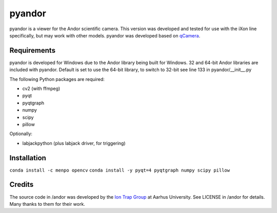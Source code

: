 pyandor
=======

pyandor is a viewer for the Andor scientific camera. This version was developed and tested for use with the
iXon line specifically, but may work with other models. pyandor was developed based on
`qCamera <https://bitbucket.org/iontrapgroup/qcamera>`_.

Requirements
------------

pyandor is developed for Windows due to the Andor library being built for Windows. 32 and 64-bit Andor libraries are
included with pyandor. Default is set to use the 64-bit library, to switch to 32-bit see line 133 in pyandor/__init__.py

The following Python packages are required:

* cv2 (with ffmpeg)
* pyqt
* pyqtgraph
* numpy
* scipy
* pillow

Optionally:

* labjackpython (plus labjack driver, for triggering)


Installation
------------

``conda install -c menpo opencv``
``conda install -y pyqt=4 pyqtgraph numpy scipy pillow``

Credits
-------

The source code in /andor was developed by the `Ion Trap Group <https://bitbucket.org/iontrapgroup/qcamera>`_
at Aarhus University. See LICENSE in /andor for details. Many thanks to them for their work.
